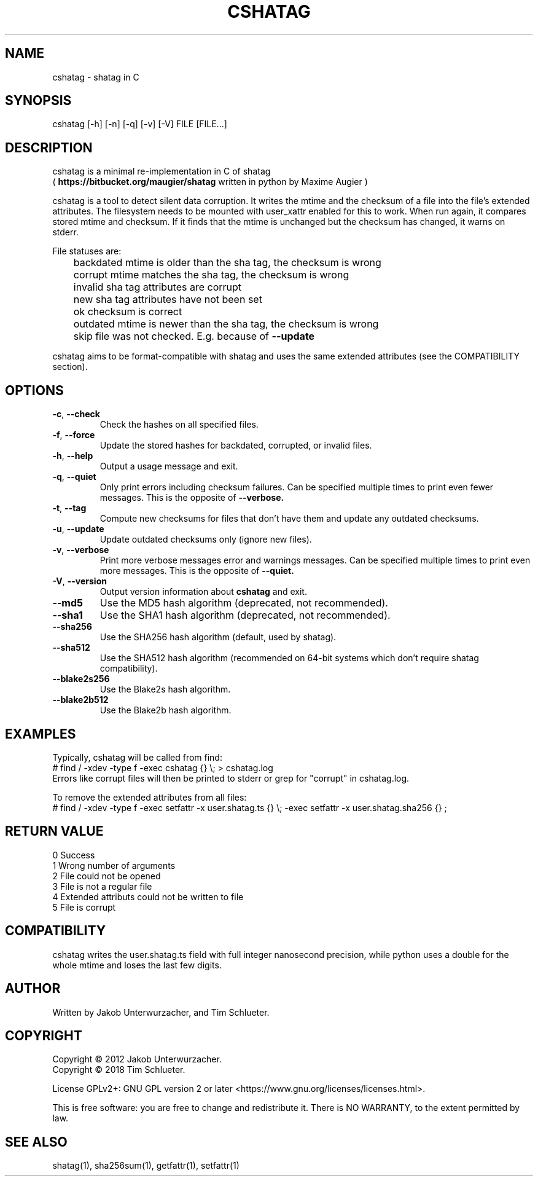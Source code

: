 .\"Generate README file for github: MANWIDTH=80 man ./cshatag.1 > README
.TH CSHATAG 1 "August 2018" "cshatag 0.1" "User Commands"
.SH NAME

cshatag \- shatag in C

.SH SYNOPSIS

cshatag [-h] [-n] [-q] [-v] [-V] FILE [FILE...]

.SH DESCRIPTION

cshatag is a minimal re-implementation in C of shatag
.br
(
.B https://bitbucket.org/maugier/shatag
written in python by Maxime Augier )

cshatag is a tool to detect silent data corruption. It writes the mtime and
the checksum of a file into the file's extended attributes. The filesystem
needs to be mounted with user_xattr enabled for this to work. When run again,
it compares stored mtime and checksum. If it finds that the mtime is unchanged
but the checksum has changed, it warns on stderr.

File statuses are:
.br
	backdated   mtime is older than the sha tag, the checksum is wrong
.br
	corrupt     mtime matches the sha tag, the checksum is wrong
.br
	invalid     sha tag attributes are corrupt
.br
	new         sha tag attributes have not been set
.br
	ok          checksum is correct
.br
	outdated    mtime is newer than the sha tag, the checksum is wrong
.br
	skip        file was not checked. E.g. because of
.B --update

cshatag aims to be format-compatible with shatag and uses the same extended
attributes (see the COMPATIBILITY section).

.SH OPTIONS
.TP
.BR \-c ", " \-\^\-check
Check the hashes on all specified files.
.TP
.BR \-f ", " \-\^\-force
Update the stored hashes for backdated, corrupted, or invalid files.
.TP
.BR \-h ", " \-\^\-help
Output a usage message and exit.
.TP
.BR \-q ", " \-\^\-quiet
Only print errors including checksum failures. Can be specified multiple times
to print even fewer messages. This is the opposite of
.B --verbose.
.TP
.BR \-t ", " \-\^\-tag
Compute new checksums for files that don't have them and update any outdated
checksums.
.TP
.BR \-u ", " \-\^\-update
Update outdated checksums only (ignore new files).
.TP
.BR \-v ", " \-\^\-verbose
Print more verbose messages error and warnings messages. Can be specified
multiple times to print even more messages. This is the opposite of
.B --quiet.
.TP
.BR \-V ", " \-\^\-version
Output version information about
.B cshatag
and exit.

.TP
.BR \-\^\-md5
Use the MD5 hash algorithm (deprecated, not recommended).
.TP
.BR \-\^\-sha1
Use the SHA1 hash algorithm (deprecated, not recommended).
.TP
.BR \-\^\-sha256
Use the SHA256 hash algorithm (default, used by shatag).
.TP
.BR \-\^\-sha512
Use the SHA512 hash algorithm (recommended on 64-bit systems which don't
require shatag compatibility).
.TP
.BR \-\^\-blake2s256
Use the Blake2s hash algorithm.
.TP
.BR \-\^\-blake2b512
Use the Blake2b hash algorithm.

.SH EXAMPLES

Typically, cshatag will be called from find:
.br
# find / -xdev -type f -exec cshatag {} \\; > cshatag.log
.br
Errors like corrupt files will then be printed to stderr or grep for "corrupt"
in cshatag.log.

To remove the extended attributes from all files:
.br
# find / -xdev -type f -exec setfattr -x user.shatag.ts {} \\; -exec setfattr
-x user.shatag.sha256 {} \;

.SH "RETURN VALUE"

0 Success
.br
1 Wrong number of arguments
.br
2 File could not be opened
.br
3 File is not a regular file
.br
4 Extended attributs could not be written to file
.br
5 File is corrupt

.SH COMPATIBILITY

cshatag writes the user.shatag.ts field with full integer
nanosecond precision, while python uses a double for the
whole mtime and loses the last few digits.

.SH AUTHOR
Written by Jakob Unterwurzacher, and Tim Schlueter.

.SH COPYRIGHT
Copyright \(co 2012 Jakob Unterwurzacher.
.br
Copyright \(co 2018 Tim Schlueter.

License GPLv2+: GNU GPL version 2 or later
<https://www.gnu.org/licenses/licenses.html>.

This is free software: you are free to change and redistribute it.
There is NO WARRANTY, to the extent permitted by law.

.SH "SEE ALSO"
shatag(1), sha256sum(1), getfattr(1), setfattr(1)

